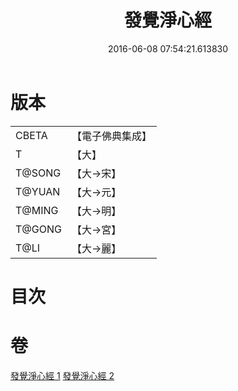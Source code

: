 #+TITLE: 發覺淨心經 
#+DATE: 2016-06-08 07:54:21.613830

* 版本
 |     CBETA|【電子佛典集成】|
 |         T|【大】     |
 |    T@SONG|【大→宋】   |
 |    T@YUAN|【大→元】   |
 |    T@MING|【大→明】   |
 |    T@GONG|【大→宮】   |
 |      T@LI|【大→麗】   |

* 目次

* 卷
[[file:KR6f0019_001.txt][發覺淨心經 1]]
[[file:KR6f0019_002.txt][發覺淨心經 2]]

